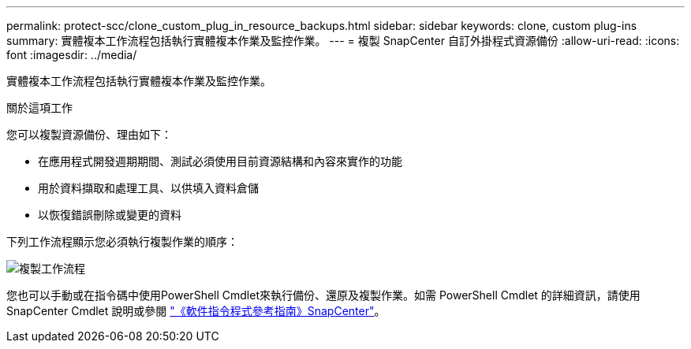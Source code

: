 ---
permalink: protect-scc/clone_custom_plug_in_resource_backups.html 
sidebar: sidebar 
keywords: clone, custom plug-ins 
summary: 實體複本工作流程包括執行實體複本作業及監控作業。 
---
= 複製 SnapCenter 自訂外掛程式資源備份
:allow-uri-read: 
:icons: font
:imagesdir: ../media/


[role="lead"]
實體複本工作流程包括執行實體複本作業及監控作業。

.關於這項工作
您可以複製資源備份、理由如下：

* 在應用程式開發週期期間、測試必須使用目前資源結構和內容來實作的功能
* 用於資料擷取和處理工具、以供填入資料倉儲
* 以恢復錯誤刪除或變更的資料


下列工作流程顯示您必須執行複製作業的順序：

image::../media/sco_scc_wfs_clone_workflow.png[複製工作流程]

您也可以手動或在指令碼中使用PowerShell Cmdlet來執行備份、還原及複製作業。如需 PowerShell Cmdlet 的詳細資訊，請使用 SnapCenter Cmdlet 說明或參閱 https://docs.netapp.com/us-en/snapcenter-cmdlets/index.html["《軟件指令程式參考指南》SnapCenter"^]。
